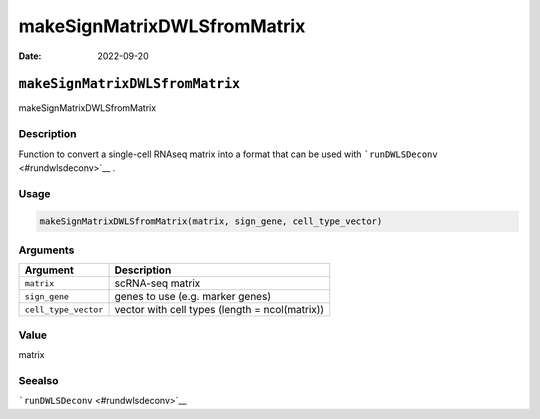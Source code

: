 ============================
makeSignMatrixDWLSfromMatrix
============================

:Date: 2022-09-20

``makeSignMatrixDWLSfromMatrix``
================================

makeSignMatrixDWLSfromMatrix

Description
-----------

Function to convert a single-cell RNAseq matrix into a format that can
be used with ```runDWLSDeconv`` <#rundwlsdeconv>`__ .

Usage
-----

.. code:: r

   makeSignMatrixDWLSfromMatrix(matrix, sign_gene, cell_type_vector)

Arguments
---------

+-------------------------------+--------------------------------------+
| Argument                      | Description                          |
+===============================+======================================+
| ``matrix``                    | scRNA-seq matrix                     |
+-------------------------------+--------------------------------------+
| ``sign_gene``                 | genes to use (e.g. marker genes)     |
+-------------------------------+--------------------------------------+
| ``cell_type_vector``          | vector with cell types (length =     |
|                               | ncol(matrix))                        |
+-------------------------------+--------------------------------------+

Value
-----

matrix

Seealso
-------

```runDWLSDeconv`` <#rundwlsdeconv>`__
